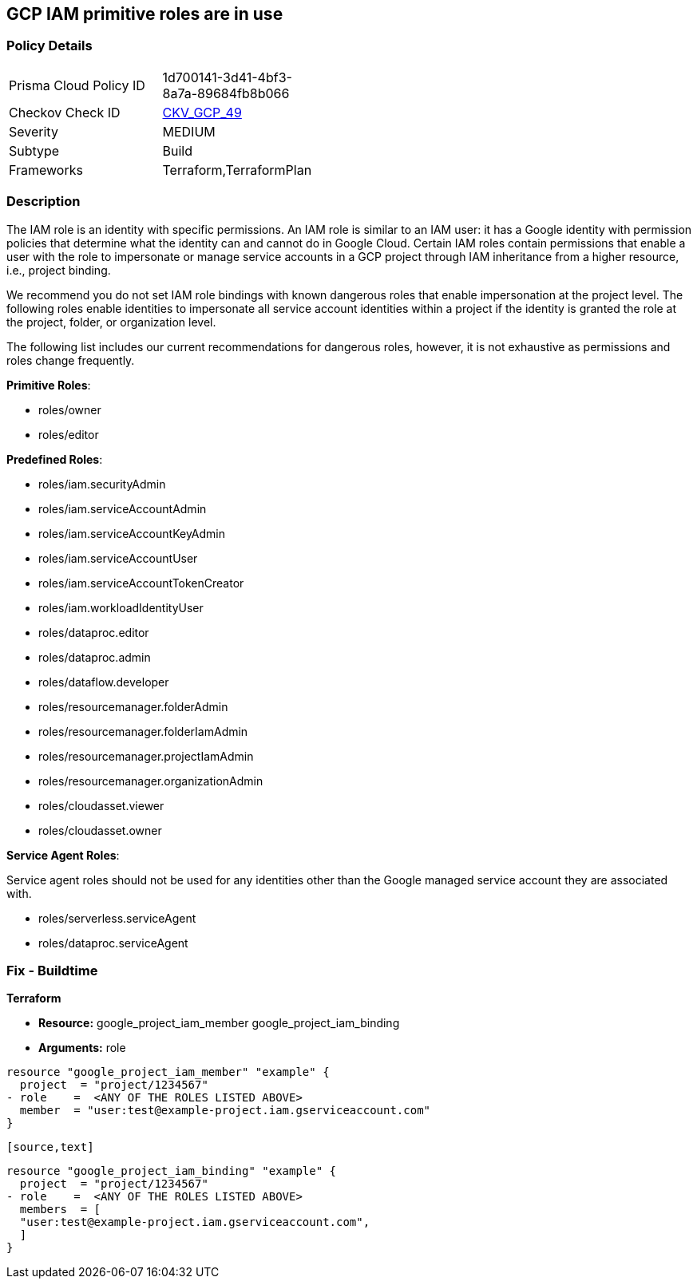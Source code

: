 == GCP IAM primitive roles are in use


=== Policy Details 

[width=45%]
[cols="1,1"]
|=== 
|Prisma Cloud Policy ID 
| 1d700141-3d41-4bf3-8a7a-89684fb8b066

|Checkov Check ID 
| https://github.com/bridgecrewio/checkov/tree/master/checkov/terraform/checks/resource/gcp/GoogleProjectImpersonationRole.py[CKV_GCP_49]

|Severity
|MEDIUM

|Subtype
|Build
//, Run

|Frameworks
|Terraform,TerraformPlan

|=== 



=== Description


The IAM role is an identity with specific permissions.
An IAM role is similar to an IAM user: it has a Google identity with permission policies that determine what the identity can and cannot do in Google Cloud.
Certain IAM roles contain permissions that enable a user with the role to impersonate or manage service accounts in a GCP project through IAM inheritance from a higher resource, i.e., project binding.

We recommend you do not set IAM role bindings with known dangerous roles that enable impersonation at the project level.
The following roles enable identities to impersonate all service account identities within a project if the identity is granted the role at the project, folder, or organization level.

The following list includes our current recommendations for dangerous roles, however, it is not exhaustive as permissions and roles change frequently.

*Primitive Roles*:

* roles/owner
* roles/editor

*Predefined Roles*:

* roles/iam.securityAdmin
* roles/iam.serviceAccountAdmin
* roles/iam.serviceAccountKeyAdmin
* roles/iam.serviceAccountUser
* roles/iam.serviceAccountTokenCreator
* roles/iam.workloadIdentityUser
* roles/dataproc.editor
* roles/dataproc.admin
* roles/dataflow.developer
* roles/resourcemanager.folderAdmin
* roles/resourcemanager.folderIamAdmin
* roles/resourcemanager.projectIamAdmin
* roles/resourcemanager.organizationAdmin
* roles/cloudasset.viewer
* roles/cloudasset.owner

*Service Agent Roles*:

Service agent roles should not be used for any identities other than the Google managed service account they are associated with.

* roles/serverless.serviceAgent
* roles/dataproc.serviceAgent

=== Fix - Buildtime


*Terraform* 


* *Resource:*  google_project_iam_member  google_project_iam_binding
* *Arguments:* role


[source,text]
----
resource "google_project_iam_member" "example" {
  project  = "project/1234567"
- role    =  <ANY OF THE ROLES LISTED ABOVE>
  member  = "user:test@example-project.iam.gserviceaccount.com"
}
----
----

[source,text]
----
----
resource "google_project_iam_binding" "example" {
  project  = "project/1234567"
- role    =  <ANY OF THE ROLES LISTED ABOVE>
  members  = [
  "user:test@example-project.iam.gserviceaccount.com",
  ]
}
----
